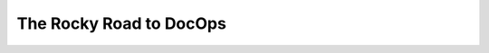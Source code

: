 The Rocky Road to DocOps
========================

.. datatemplate-video::
   :source: /_data/prague-2020-sessions.yaml
   :template: videos/video-detail.html
   :key: 11

